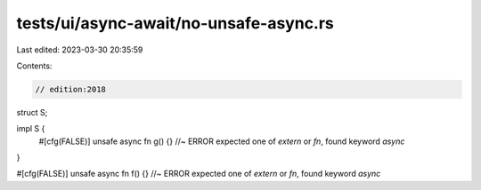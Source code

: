 tests/ui/async-await/no-unsafe-async.rs
=======================================

Last edited: 2023-03-30 20:35:59

Contents:

.. code-block:: rs

    // edition:2018

struct S;

impl S {
    #[cfg(FALSE)]
    unsafe async fn g() {} //~ ERROR expected one of `extern` or `fn`, found keyword `async`
}

#[cfg(FALSE)]
unsafe async fn f() {} //~ ERROR expected one of `extern` or `fn`, found keyword `async`


